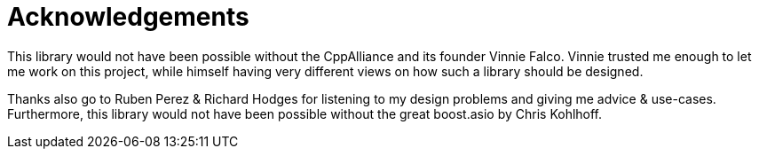 = Acknowledgements

This library would not have been possible without the CppAlliance and its founder Vinnie Falco.
Vinnie trusted me enough to let me work on this project, while himself having very different views on how such a library should be designed.

Thanks also go to Ruben Perez & Richard Hodges for listening to my design problems and giving me advice & use-cases. Furthermore, this library would not have been possible without the great boost.asio by Chris Kohlhoff.

